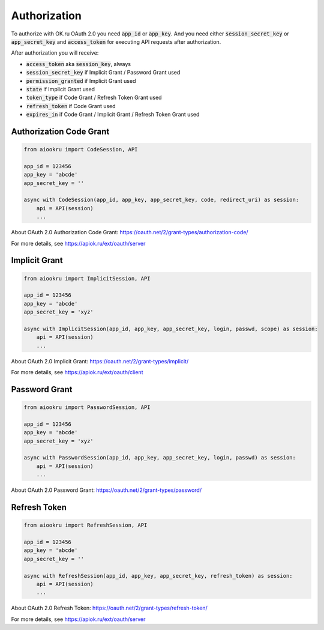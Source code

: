 Authorization
=============

To authorize with OK.ru OAuth 2.0 you need :code:`app_id` or :code:`app_key`.
And you need either :code:`session_secret_key` or :code:`app_secret_key`
and :code:`access_token` for executing API requests after authorization.

After authorization you will receive:

* :code:`access_token` aka :code:`session_key`, always
* :code:`session_secret_key` if Implicit Grant / Password Grant used
* :code:`permission_granted` if Implicit Grant used
* :code:`state` if Implicit Grant used
* :code:`token_type` if Code Grant / Refresh Token Grant used
* :code:`refresh_token` if Code Grant used
* :code:`expires_in` if Code Grant / Implicit Grant / Refresh Token Grant used

Authorization Code Grant
------------------------

.. code-block:: python

    from aiookru import CodeSession, API

    app_id = 123456
    app_key = 'abcde'
    app_secret_key = ''

    async with CodeSession(app_id, app_key, app_secret_key, code, redirect_uri) as session:
        api = API(session)
        ...

About OAuth 2.0 Authorization Code Grant: https://oauth.net/2/grant-types/authorization-code/

For more details, see https://apiok.ru/ext/oauth/server

Implicit Grant
--------------

.. code-block:: python

    from aiookru import ImplicitSession, API

    app_id = 123456
    app_key = 'abcde'
    app_secret_key = 'xyz'

    async with ImplicitSession(app_id, app_key, app_secret_key, login, passwd, scope) as session:
        api = API(session)
        ...

About OAuth 2.0 Implicit Grant: https://oauth.net/2/grant-types/implicit/

For more details, see https://apiok.ru/ext/oauth/client

Password Grant
--------------

.. code-block:: python

    from aiookru import PasswordSession, API

    app_id = 123456
    app_key = 'abcde'
    app_secret_key = 'xyz'

    async with PasswordSession(app_id, app_key, app_secret_key, login, passwd) as session:
        api = API(session)
        ...

About OAuth 2.0 Password Grant: https://oauth.net/2/grant-types/password/

Refresh Token
-------------

.. code-block:: python

    from aiookru import RefreshSession, API

    app_id = 123456
    app_key = 'abcde'
    app_secret_key = ''

    async with RefreshSession(app_id, app_key, app_secret_key, refresh_token) as session:
        api = API(session)
        ...

About OAuth 2.0 Refresh Token: https://oauth.net/2/grant-types/refresh-token/

For more details, see https://apiok.ru/ext/oauth/server
